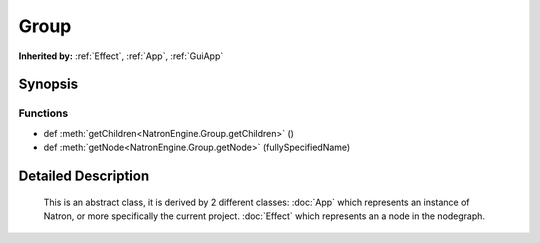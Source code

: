 .. module:: NatronEngine
.. _Group:

Group
*****

.. inheritance-diagram:: Group
    :parts: 2

**Inherited by:** :ref:`Effect`, :ref:`App`, :ref:`GuiApp`

Synopsis
--------

Functions
^^^^^^^^^
.. container:: function_list

*    def :meth:`getChildren<NatronEngine.Group.getChildren>` ()
*    def :meth:`getNode<NatronEngine.Group.getNode>` (fullySpecifiedName)


Detailed Description
--------------------


    
    This is an abstract class, it is derived by 2 different classes:
    :doc:`App` which represents an instance of Natron, or more specifically the current project.
    :doc:`Effect` which represents an a node in the nodegraph.
    


.. class:: Group()



.. method:: NatronEngine.Group.getChildren()


    :rtype: 






.. method:: NatronEngine.Group.getNode(fullySpecifiedName)


    :param fullySpecifiedName: :class:`NatronEngine.std::string`
    :rtype: :class:`NatronEngine.Effect`







